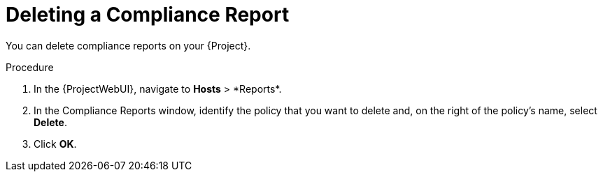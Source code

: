 [id="Deleting_a_Compliance_Report_{context}"]
= Deleting a Compliance Report

You can delete compliance reports on your {Project}.

.Procedure
. In the {ProjectWebUI}, navigate to *Hosts*{nbsp}>{nbsp}*Reports*.
. In the Compliance Reports window, identify the policy that you want to delete and, on the right of the policy's name, select *Delete*.
. Click *OK*.
